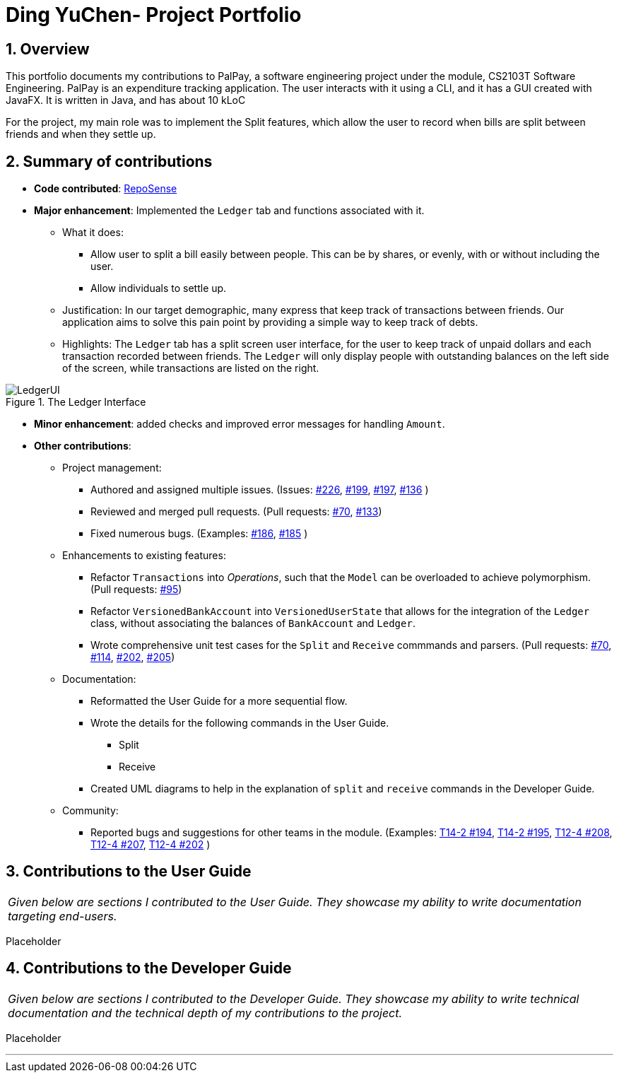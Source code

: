 = Ding YuChen- Project Portfolio
:site-section: AboutUs
:sectnums:
:imagesDir: ../images
:stylesDir: ../stylesheets
:tip-caption: :bulb:
:note-caption: :information_source:
:warning-caption: :warning:

== Overview

This portfolio documents my contributions to PalPay, a software engineering project under the module,
CS2103T Software Engineering. PalPay is an expenditure tracking application.
The user interacts with it using a CLI, and it has a GUI created with JavaFX. It is written in Java, and has about 10 kLoC

For the project, my main role was to implement the Split features, which allow the user to record
when bills are split between friends and when they settle up.

== Summary of contributions

* *Code contributed*: https://ay1920s1-cs2103t-w12-3.github.io/publish-RepoSense/#search=&sort=groupTitle&sortWithin=title&timeframe=commit&mergegroup=false&groupSelect=groupByRepos&breakdown=false&tabOpen=true&tabType=authorship&tabAuthor=dingyuchen&tabRepo=AY1920S1-CS2103T-W12-3%2Fmain%5Bmaster%5D[RepoSense]

* *Major enhancement*: Implemented the `Ledger` tab and functions associated with it.

** What it does:
*** Allow user to split a bill easily between people. This can be by shares, or evenly, with or without including the user.
*** Allow individuals to settle up.

** Justification: In our target demographic, many express that keep track of transactions between friends.
Our application aims to solve this pain point by providing a simple way to keep track of debts.


** Highlights: The `Ledger` tab has a split screen user interface, for the user to keep track
of unpaid dollars and each transaction recorded between friends.
The `Ledger` will only display people with outstanding balances on the left side of the screen, while
transactions are listed on the right.

.The Ledger Interface
image::LedgerUI.png[]

* *Minor enhancement*: added checks and improved error messages for handling `Amount`.

* *Other contributions*:

** Project management:
*** Authored and assigned multiple issues. (Issues:
https://github.com/AY1920S1-CS2103T-W12-3/main/issues/226[#226],
https://github.com/AY1920S1-CS2103T-W12-3/main/issues/199[#199],
https://github.com/AY1920S1-CS2103T-W12-3/main/issues/197[#197],
https://github.com/AY1920S1-CS2103T-W12-3/main/issues/136[#136]
)
*** Reviewed and merged pull requests.
(Pull requests: https://github.com/AY1920S1-CS2103T-W12-3/main/pull/70[#70],
https://github.com/AY1920S1-CS2103T-W12-3/main/pull/133[#133])
*** Fixed numerous bugs. (Examples:
https://github.com/AY1920S1-CS2103T-W12-3/main/issues/186[#186],
https://github.com/AY1920S1-CS2103T-W12-3/main/issues/185[#185]
)

** Enhancements to existing features:
*** Refactor `Transactions` into _Operations_, such that the `Model` can be overloaded
to achieve polymorphism. (Pull requests: https://github.com/AY1920S1-CS2103T-W12-3/main/pull/95[#95])
*** Refactor `VersionedBankAccount` into `VersionedUserState` that allows for the integration of the `Ledger`
class, without associating the balances of `BankAccount` and `Ledger`.
*** Wrote comprehensive unit test cases for the `Split` and `Receive` commmands and parsers.
(Pull requests: https://github.com/AY1920S1-CS2103T-W12-3/main/pull/70[#70],
https://github.com/AY1920S1-CS2103T-W12-3/main/pull/114[#114],
https://github.com/AY1920S1-CS2103T-W12-3/main/pull/202[#202],
https://github.com/AY1920S1-CS2103T-W12-3/main/pull/205[#205])

** Documentation:
*** Reformatted the User Guide for a more sequential flow.
*** Wrote the details for the following commands in the User Guide.
**** Split
**** Receive
*** Created UML diagrams to help in the explanation of `split` and `receive` commands in the Developer Guide.

** Community:
*** Reported bugs and suggestions for other teams in the module. (Examples:
https://github.com/AY1920S1-CS2103-T14-2/main/issues/194[T14-2 #194],
https://github.com/AY1920S1-CS2103-T14-2/main/issues/195[T14-2 #195],
https://github.com/AY1920S1-CS2103T-T12-4/main/issues/208[T12-4 #208],
https://github.com/AY1920S1-CS2103T-T12-4/main/issues/207[T12-4 #207],
https://github.com/AY1920S1-CS2103T-T12-4/main/issues/202[T12-4 #202]
)

== Contributions to the User Guide

|===
|_Given below are sections I contributed to the User Guide.
They showcase my ability to write documentation targeting end-users._
|===

Placeholder

== Contributions to the Developer Guide

|===
|_Given below are sections I contributed to the Developer Guide.
They showcase my ability to write technical documentation and the technical depth of my contributions to the project._
|===

Placeholder


'''
